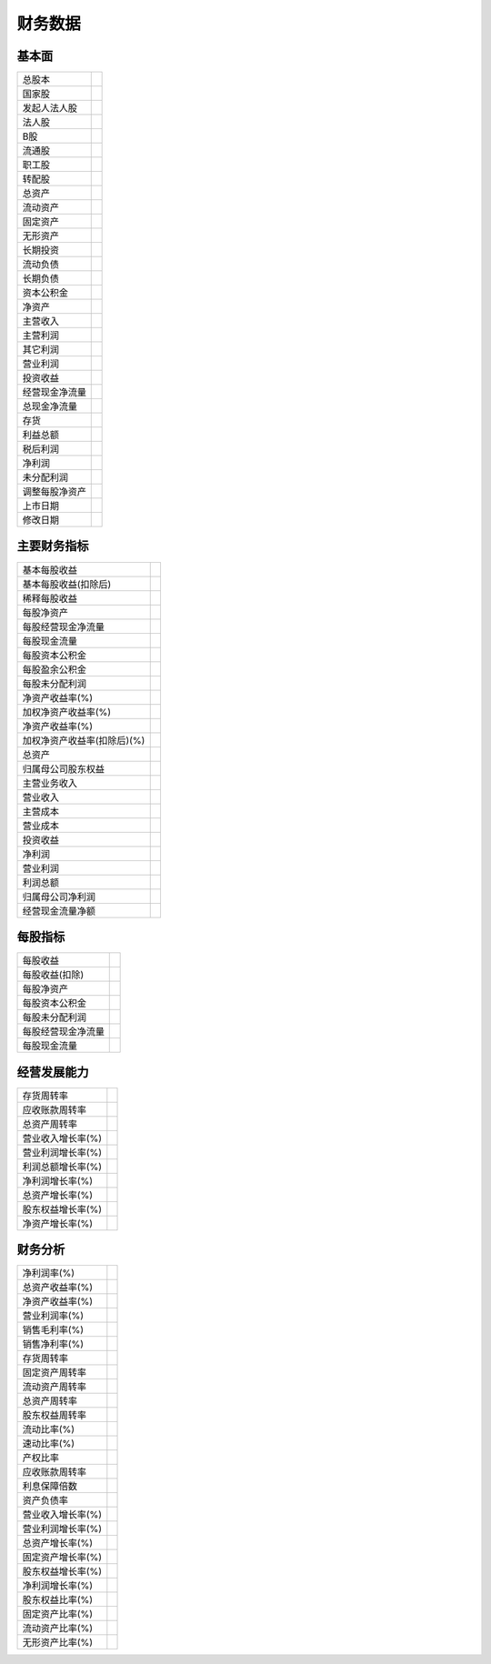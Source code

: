 .. _strategy-finance:

==================
财务数据
==================

基本面
============

===============    ======================================================
总股本
国家股
发起人法人股
法人股
B股

流通股
职工股
转配股
总资产
流动资产

固定资产
无形资产
长期投资
流动负债
长期负债

资本公积金
净资产
主营收入
主营利润
其它利润

营业利润
投资收益
经营现金净流量
总现金净流量
存货

利益总额
税后利润
净利润
未分配利润
调整每股净资产

上市日期
修改日期
===============    ======================================================



主要财务指标
==================

============================    ======================================================
基本每股收益
基本每股收益(扣除后)
稀释每股收益
每股净资产
每股经营现金净流量

每股现金流量
每股资本公积金
每股盈余公积金
每股未分配利润
净资产收益率(%)

加权净资产收益率(%)
净资产收益率(%)
加权净资产收益率(扣除后)(%)
总资产
归属母公司股东权益

主营业务收入
营业收入
主营成本
营业成本
投资收益

净利润
营业利润
利润总额
归属母公司净利润
经营现金流量净额
============================    ======================================================

每股指标
================

=====================    ======================================================
每股收益
每股收益(扣除)
每股净资产
每股资本公积金
每股未分配利润

每股经营现金净流量
每股现金流量
=====================    ======================================================



经营发展能力
========================

=====================    ======================================================
存货周转率
应收账款周转率
总资产周转率
营业收入增长率(%)
营业利润增长率(%)

利润总额增长率(%)
净利润增长率(%)
总资产增长率(%)
股东权益增长率(%)
净资产增长率(%)
=====================    ======================================================


财务分析
====================

=====================    ======================================================
净利润率(%)
总资产收益率(%)
净资产收益率(%)
营业利润率(%)
销售毛利率(%)
销售净利率(%)

存货周转率
固定资产周转率
流动资产周转率
总资产周转率
股东权益周转率

流动比率(%)
速动比率(%)
产权比率
应收账款周转率
利息保障倍数
资产负债率

营业收入增长率(%)
营业利润增长率(%)
总资产增长率(%)
固定资产增长率(%)
股东权益增长率(%)
净利润增长率(%)

股东权益比率(%)
固定资产比率(%)
流动资产比率(%)
无形资产比率(%)
=====================    ======================================================
